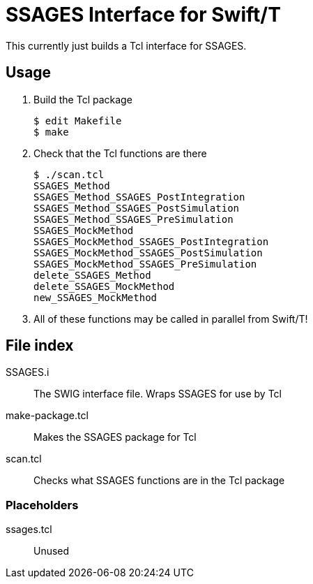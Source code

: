 
////
This is an Asciidoc file
////

= SSAGES Interface for Swift/T

This currently just builds a Tcl interface for SSAGES.

== Usage

. Build the Tcl package
// Swift leaf function
+
----
$ edit Makefile
$ make
----
+
. Check that the Tcl functions are there
+
----
$ ./scan.tcl
SSAGES_Method
SSAGES_Method_SSAGES_PostIntegration
SSAGES_Method_SSAGES_PostSimulation
SSAGES_Method_SSAGES_PreSimulation
SSAGES_MockMethod
SSAGES_MockMethod_SSAGES_PostIntegration
SSAGES_MockMethod_SSAGES_PostSimulation
SSAGES_MockMethod_SSAGES_PreSimulation
delete_SSAGES_Method
delete_SSAGES_MockMethod
new_SSAGES_MockMethod
----
. All of these functions may be called in parallel from Swift/T!

== File index

+SSAGES.i+:: The SWIG interface file.  Wraps SSAGES for use by Tcl

+make-package.tcl+:: Makes the SSAGES package for Tcl

+scan.tcl+:: Checks what SSAGES functions are in the Tcl package

=== Placeholders

+ssages.tcl+:: Unused
